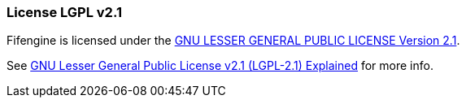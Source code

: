 === License LGPL v2.1

Fifengine is licensed under the https://github.com/fifengine/fifengine/blob/master/LICENSE.md[GNU LESSER GENERAL PUBLIC LICENSE Version 2.1].

See http://www.tldrlegal.com/l/LGPL2[GNU Lesser General Public License v2.1 (LGPL-2.1) Explained] for more info.
